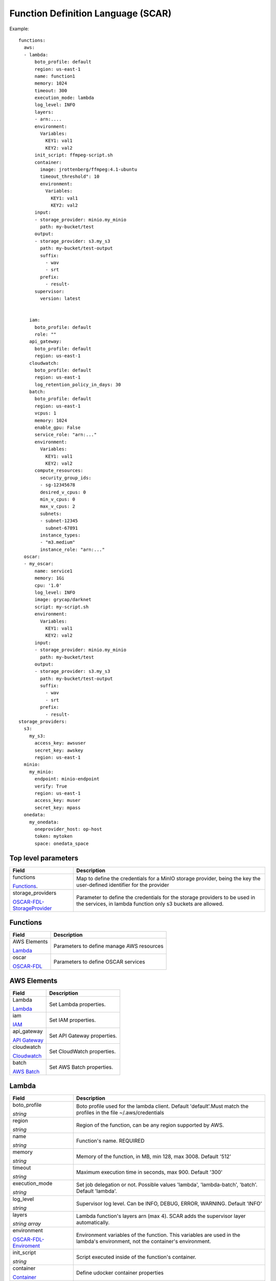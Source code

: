Function Definition Language (SCAR)
====================================

Example::

  functions:
    aws:
    - lambda:
        boto_profile: default
        region: us-east-1
        name: function1
        memory: 1024
        timeout: 300
        execution_mode: lambda
        log_level: INFO
        layers:
        - arn:....
        environment:
          Variables:
            KEY1: val1
            KEY2: val2
        init_script: ffmpeg-script.sh
        container:
          image: jrottenberg/ffmpeg:4.1-ubuntu
          timeout_threshold": 10
          environment:
            Variables:
              KEY1: val1
              KEY2: val2
        input:
        - storage_provider: minio.my_minio
          path: my-bucket/test
        output:
        - storage_provider: s3.my_s3
          path: my-bucket/test-output
          suffix:
            - wav
            - srt
          prefix:
            - result-
        supervisor:
          version: latest


      iam:
        boto_profile: default
        role: ""
      api_gateway:
        boto_profile: default
        region: us-east-1
      cloudwatch:
        boto_profile: default
        region: us-east-1
        log_retention_policy_in_days: 30
      batch:
        boto_profile: default
        region: us-east-1
        vcpus: 1
        memory: 1024
        enable_gpu: False
        service_role: "arn:..."
        environment:
          Variables:
            KEY1: val1
            KEY2: val2
        compute_resources:
          security_group_ids:
          - sg-12345678
          desired_v_cpus: 0
          min_v_cpus: 0
          max_v_cpus: 2
          subnets:
          - subnet-12345
            subnet-67891
          instance_types:
          - "m3.medium"
          instance_role: "arn:..."
    oscar:
    - my_oscar:
        name: service1
        memory: 1Gi
        cpu: '1.0'
        log_level: INFO
        image: grycap/darknet
        script: my-script.sh
        environment:
          Variables:
            KEY1: val1
            KEY2: val2
        input:
        - storage_provider: minio.my_minio
          path: my-bucket/test
        output:
        - storage_provider: s3.my_s3
          path: my-bucket/test-output
          suffix:
            - wav
            - srt
          prefix:
            - result-
  storage_providers:
    s3:
      my_s3:
        access_key: awsuser
        secret_key: awskey
        region: us-east-1
    minio:
      my_minio:
        endpoint: minio-endpoint
        verify: True
        region: us-east-1
        access_key: muser
        secret_key: mpass
    onedata:
      my_onedata:
        oneprovider_host: op-host
        token: mytoken
        space: onedata_space


.. _OSCAR-FDL-StorageProvider: https://docs.oscar.grycap.net/fdl/#storageproviders
.. _OSCAR-FDL-Enviroment: https://docs.oscar.grycap.net/fdl/#envvarsmap
.. _OSCAR-FDL-StorageIOConfig: https://docs.oscar.grycap.net/fdl/#storageioconfig
.. _OSCAR-FDL: https://docs.oscar.grycap.net/fdl/

Top level parameters
--------------------
+----------------------------------------------------------------+------------------------------------------------------------------------------------------------------------------------------+
| Field                                                          | Description                                                                                                                  |
+================================================================+==============================================================================================================================+
| functions                                                      | Map to define the credentials for a MinIO storage provider, being the key the user-defined identifier for the provider       |
+                                                                |                                                                                                                              |
| `Functions`_.                                                  |                                                                                                                              |
+----------------------------------------------------------------+------------------------------------------------------------------------------------------------------------------------------+
| storage_providers                                              | Parameter to define the credentials for the storage providers to be used in the services, in lambda function only s3 buckets |
+                                                                | are allowed.                                                                                                                 |
| `OSCAR-FDL-StorageProvider`_                                   |                                                                                                                              |
+----------------------------------------------------------------+------------------------------------------------------------------------------------------------------------------------------+


Functions
---------
+-----------------------------------------------------+-----------------------------------------------+
| Field                                               | Description                                   |
+=====================================================+===============================================+
| AWS Elements                                        | Parameters to define manage AWS resources     |
+                                                     |                                               |
| `Lambda`_                                           |                                               |
+-----------------------------------------------------+-----------------------------------------------+
| oscar                                               | Parameters to define OSCAR services           |
+                                                     |                                               |
| `OSCAR-FDL`_                                        |                                               |
+-----------------------------------------------------+-----------------------------------------------+


AWS Elements
------------
+----------------------------------------------------------------+------------------------------------------------------------------------------------------------------------------------------+
| Field                                                          | Description                                                                                                                  |
+================================================================+==============================================================================================================================+
| Lambda                                                         | Set Lambda properties.                                                                                                       |
+                                                                |                                                                                                                              |
| `Lambda`_                                                      |                                                                                                                              |
+----------------------------------------------------------------+------------------------------------------------------------------------------------------------------------------------------+
| iam                                                            | Set IAM properties.                                                                                                          |
+                                                                |                                                                                                                              |
| `IAM`_                                                         |                                                                                                                              |
+----------------------------------------------------------------+------------------------------------------------------------------------------------------------------------------------------+
| api_gateway                                                    | Set API Gateway properties.                                                                                                  |
+                                                                |                                                                                                                              |
| `API Gateway`_                                                 |                                                                                                                              |
+----------------------------------------------------------------+------------------------------------------------------------------------------------------------------------------------------+
| cloudwatch                                                     | Set CloudWatch properties.                                                                                                   |
+                                                                |                                                                                                                              |
| `Cloudwatch`_                                                  |                                                                                                                              |
+----------------------------------------------------------------+------------------------------------------------------------------------------------------------------------------------------+
| batch                                                          | Set AWS Batch properties.                                                                                                    |
+                                                                |                                                                                                                              |
| `AWS Batch`_                                                   |                                                                                                                              |
+----------------------------------------------------------------+------------------------------------------------------------------------------------------------------------------------------+


Lambda
------
+----------------------------------------------------------------+------------------------------------------------------------------------------------------------------------------------------+
| Field                                                          | Description                                                                                                                  |
+================================================================+==============================================================================================================================+
| boto_profile                                                   |  Boto profile used for the lambda client. Default 'default'.Must match the profiles in the file ~/.aws/credentials           |
+                                                                |                                                                                                                              |
| *string*                                                       |                                                                                                                              |
+----------------------------------------------------------------+------------------------------------------------------------------------------------------------------------------------------+
| region                                                         | Region of the function, can be any region supported by AWS.                                                                  |
+                                                                |                                                                                                                              |
| *string*                                                       |                                                                                                                              |
+----------------------------------------------------------------+------------------------------------------------------------------------------------------------------------------------------+
| name                                                           | Function's name. REQUIRED                                                                                                    |
+                                                                |                                                                                                                              |
| *string*                                                       |                                                                                                                              |
+----------------------------------------------------------------+------------------------------------------------------------------------------------------------------------------------------+
| memory                                                         | Memory of the function, in MB, min 128, max 3008. Default '512'                                                              |
+                                                                |                                                                                                                              |
| *string*                                                       |                                                                                                                              |
+----------------------------------------------------------------+------------------------------------------------------------------------------------------------------------------------------+
| timeout                                                        | Maximum execution time in seconds, max 900. Default '300'                                                                    |
+                                                                |                                                                                                                              |
| *string*                                                       |                                                                                                                              |
+----------------------------------------------------------------+------------------------------------------------------------------------------------------------------------------------------+
| execution_mode                                                 | Set job delegation or not. Possible values 'lambda', 'lambda-batch', 'batch'. Default 'lambda'.                              |
+                                                                |                                                                                                                              |
| *string*                                                       |                                                                                                                              |
+----------------------------------------------------------------+------------------------------------------------------------------------------------------------------------------------------+
| log_level                                                      | Supervisor log level. Can be INFO, DEBUG, ERROR, WARNING. Default 'INFO'                                                     |
+                                                                |                                                                                                                              |
| *string*                                                       |                                                                                                                              |
+----------------------------------------------------------------+------------------------------------------------------------------------------------------------------------------------------+
| layers                                                         | Lambda function's layers arn (max 4). SCAR adds the supervisor layer automatically.                                          |
+                                                                |                                                                                                                              +
| *string array*                                                 |                                                                                                                              |
+----------------------------------------------------------------+------------------------------------------------------------------------------------------------------------------------------+
| environment                                                    | Environment variables of the function. This variables are used in the lambda's environment, not the container's environment. |
+                                                                |                                                                                                                              +
| `OSCAR-FDL-Enviroment`_                                        |                                                                                                                              |
+----------------------------------------------------------------+------------------------------------------------------------------------------------------------------------------------------+
| init_script                                                    | Script executed inside of the function's container.                                                                          |
+                                                                |                                                                                                                              +
| *string*                                                       |                                                                                                                              |
+----------------------------------------------------------------+------------------------------------------------------------------------------------------------------------------------------+
| container                                                      | Define udocker container properties                                                                                          |
+                                                                |                                                                                                                              +
| `Container`_                                                   |                                                                                                                              |
+----------------------------------------------------------------+------------------------------------------------------------------------------------------------------------------------------+
| input                                                          |  Define input storage providers linked with the function.                                                                    |
+                                                                |                                                                                                                              +
| `OSCAR-FDL-StorageIOConfig`_                                   |                                                                                                                              |
+----------------------------------------------------------------+------------------------------------------------------------------------------------------------------------------------------+
| output                                                         |  Define input storage providers linked with the function.                                                                    |
+                                                                |                                                                                                                              +
| `OSCAR-FDL-StorageIOConfig`_                                   |                                                                                                                              |
+----------------------------------------------------------------+------------------------------------------------------------------------------------------------------------------------------+
| supervisor                                                     | Properties for the faas-supervisor used in the inside the lambda function                                                    |
+                                                                |                                                                                                                              +
| `Supervisor`_                                                  |                                                                                                                              |
+----------------------------------------------------------------+------------------------------------------------------------------------------------------------------------------------------+


Container
---------
+--------------------------+------------------------------------------------------------------------------------------------------------------------------+
| Field                    | Description                                                                                                                  |
+==========================+==============================================================================================================================+
| image                    | Container image to use. REQUIRED                                                                                             |
+                          |                                                                                                                              |
| *string*                 |                                                                                                                              |
+--------------------------+------------------------------------------------------------------------------------------------------------------------------+
| timeout_threshold        | Time used to post-process data generated by the container. This time is substracted from the total time set for the function.|               
+                          | If there are a lot of files to upload as output, maybe this value has to be increased. Default '10' seconds.                 |
| *string*                 |                                                                                                                              |
+--------------------------+------------------------------------------------------------------------------------------------------------------------------+
| environment              | Environment variables of the container. These variables are passed to the container environment,                             |
+                          | that is, can be accessed from the user's script.                                                                             |
| `OSCAR-FDL-Enviroment`_  |                                                                                                                              |
+--------------------------+------------------------------------------------------------------------------------------------------------------------------+


Supervisor
----------
+--------------------------+------------------------------------------------------------------------------------------------------------------------------+
| Field                    | Description                                                                                                                  |
+==========================+==============================================================================================================================+
| version                  | Must be a Github tag or "latest". Default 'latest'.                                                                          |
+                          +                                                                                                                              +
| *string*                 |                                                                                                                              |
+--------------------------+------------------------------------------------------------------------------------------------------------------------------+


IAM
---
+----------------------------------------------------------------+------------------------------------------------------------------------------------------------------------------------------+
| Field                                                          | Description                                                                                                                  |
+================================================================+==============================================================================================================================+
| boto_profile                                                   | Boto profile used for the iam client.                                                                                        |
+                                                                |                                                                                                                              |
| *string*                                                       |                                                                                                                              |
+----------------------------------------------------------------+------------------------------------------------------------------------------------------------------------------------------+
| role                                                           | The Amazon Resource Name (ARN) of the function's execution role.                                                             |
+                                                                | This value is usually set for all the functions in the SCAR's default configuration file. REQUIRED                           |
| *string*                                                       |                                                                                                                              |
+----------------------------------------------------------------+------------------------------------------------------------------------------------------------------------------------------+


API Gateway
-----------
+----------------------------------------------------------------+------------------------------------------------------------------------------------------------------------------------------+
| Field                                                          | Description                                                                                                                  |
+================================================================+==============================================================================================================================+
| boto_profile                                                   | Boto profile used for the iam client.                                                                                        |
+                                                                |                                                                                                                              |
| *string*                                                       |                                                                                                                              |
+----------------------------------------------------------------+------------------------------------------------------------------------------------------------------------------------------+
| region                                                         | Region of the function, can be any region supported by AWS.                                                                  |
+                                                                |                                                                                                                              |
| *string*                                                       |                                                                                                                              |
+----------------------------------------------------------------+------------------------------------------------------------------------------------------------------------------------------+


Cloudwatch
----------
+----------------------------------------------------------------+------------------------------------------------------------------------------------------------------------------------------+
| Field                                                          | Description                                                                                                                  |
+================================================================+==============================================================================================================================+
| boto_profile                                                   | Boto profile used for the iam client.                                                                                        |
+                                                                |                                                                                                                              |
| *string*                                                       |                                                                                                                              |
+----------------------------------------------------------------+------------------------------------------------------------------------------------------------------------------------------+
| region                                                         | Region of the function, can be any region supported by AWS.                                                                  |
+                                                                |                                                                                                                              |
| *string*                                                       |                                                                                                                              |
+----------------------------------------------------------------+------------------------------------------------------------------------------------------------------------------------------+
| log_retention_policy_in_days                                   | Number of days that the functions logs are stored.                                                                           |
+                                                                |                                                                                                                              |
| *string*                                                       |                                                                                                                              |
+----------------------------------------------------------------+------------------------------------------------------------------------------------------------------------------------------+


AWS Batch
---------
+----------------------------------------------------------------+------------------------------------------------------------------------------------------------------------------------------+
| Field                                                          | Description                                                                                                                  |
+================================================================+==============================================================================================================================+
| boto_profile                                                   | Boto profile used for the iam client.                                                                                        |
+                                                                |                                                                                                                              |
| *string*                                                       |                                                                                                                              |
+----------------------------------------------------------------+------------------------------------------------------------------------------------------------------------------------------+
| region                                                         | Region of the function, can be any region supported by AWS.                                                                  |
+                                                                |                                                                                                                              |
| *string*                                                       |                                                                                                                              |
+----------------------------------------------------------------+------------------------------------------------------------------------------------------------------------------------------+
| vcpus                                                          | The number of vCPUs reserved for the container. Used in the job definition. Default 1                                        |
+                                                                |                                                                                                                              |
| *string*                                                       |                                                                                                                              |
+----------------------------------------------------------------+------------------------------------------------------------------------------------------------------------------------------+
| memory                                                         | The hard limit (in MiB) of memory to present to the container. Used in the job definition. Default 1024                      |
+                                                                |                                                                                                                              |
| *string*                                                       |                                                                                                                              |
+----------------------------------------------------------------+------------------------------------------------------------------------------------------------------------------------------+
| enable_gpu                                                     | Request GPU resources for the launched container. Default 'False'. Values 'False', 'True'                                    |
+                                                                |                                                                                                                              |
| *string*                                                       |                                                                                                                              |
+----------------------------------------------------------------+------------------------------------------------------------------------------------------------------------------------------+
| service_role                                                   | Environment variables passed to the batch container                                                                          |
+                                                                |                                                                                                                              |
| *string*                                                       |                                                                                                                              |
+----------------------------------------------------------------+------------------------------------------------------------------------------------------------------------------------------+
| environment                                                    | Number of days that the functions logs are stored.                                                                           |
+                                                                |                                                                                                                              |
| `OSCAR-FDL-Enviroment`_                                        |                                                                                                                              |
+----------------------------------------------------------------+------------------------------------------------------------------------------------------------------------------------------+
| compute_resources                                              | Parameters that specifies all the resources is going to use.                                                                 |
+                                                                |                                                                                                                              |
| `Compute Resources`_                                           |                                                                                                                              |
+----------------------------------------------------------------+------------------------------------------------------------------------------------------------------------------------------+


Compute Resources
-----------------
+----------------------------------------------------------------+-----------------------------------------------------------------------------------------------------------------------------------------+
| Field                                                          | Description                                                                                                                             |
+================================================================+=========================================================================================================================================+
| security_group_ids                                             | List of the Amazon EC2 security groups associated with instances launched in the compute environment.                                   |
+                                                                | REQUIRED when using batch.                                                                                                              |
| *string array*                                                 |                                                                                                                                         |
+----------------------------------------------------------------+-----------------------------------------------------------------------------------------------------------------------------------------+
| desired_v_cpus                                                 | The desired number of Amazon EC2 vCPUS in the compute environment. Default 0                                                            |
+                                                                |                                                                                                                                         |
| *string*                                                       |                                                                                                                                         |
+----------------------------------------------------------------+-----------------------------------------------------------------------------------------------------------------------------------------+
| min_v_cpus                                                     | The minimum number of Amazon EC2 vCPUs that an environment should maintain. Default 0                                                   |
+                                                                |                                                                                                                                         |
| *string*                                                       |                                                                                                                                         |
+----------------------------------------------------------------+-----------------------------------------------------------------------------------------------------------------------------------------+
| max_v_cpus                                                     | The maximum number of Amazon EC2 vCPUs that an environment should maintain. Default 2                                                   |
+                                                                |                                                                                                                                         |
| *string*                                                       |                                                                                                                                         |
+----------------------------------------------------------------+-----------------------------------------------------------------------------------------------------------------------------------------+
| subnets                                                        | List of the VPC subnets into which the compute resources are launched. REQUIRED when using batch                                        |
+                                                                |                                                                                                                                         |
| *string array*                                                 |                                                                                                                                         |
+----------------------------------------------------------------+-----------------------------------------------------------------------------------------------------------------------------------------+
| instance_types                                                 |The instances types that may be launched. You can specify instance families to launch any instance type within those families.           |
+                                                                |(for example, c5 or p3 ), or you can specify specific sizes within a family (such as c5.8xlarge). You can also choose optimal            |
| *string array*                                                 |to pick instance types (from the C, M, and R instance families) on the fly that match the demand of your job queues. Default 'm3.medium' |
+----------------------------------------------------------------+-----------------------------------------------------------------------------------------------------------------------------------------+
| instance_role                                                  | The Amazon ECS instance profile applied to Amazon EC2 instances in a compute environment.                                               |
+                                                                |                                                                                                                                         |
| *string*                                                       |                                                                                                                                         |
+----------------------------------------------------------------+-----------------------------------------------------------------------------------------------------------------------------------------+
